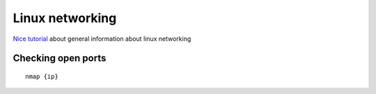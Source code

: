 Linux networking
================


`Nice tutorial <https://developers.redhat.com/blog/2018/10/22/introduction-to-linux-interfaces-for-virtual-networking#vxlan>`_
about general information about linux networking


Checking open ports
~~~~~~~~~~~~~~~~~~~

::

    nmap {ip}

